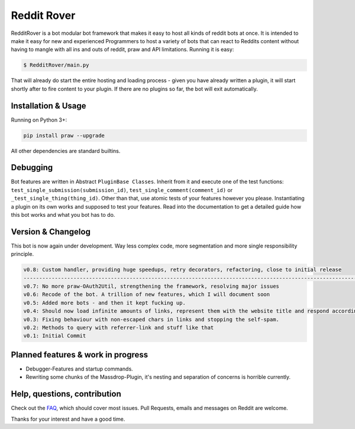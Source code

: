 .. _main_page:

Reddit Rover
============

.. begin_description

RedditRover is a bot modular bot framework that makes it easy to host all kinds of reddit bots at once.
It is intended to make it easy for new and experienced Programmers to host a variety of bots that can react to Reddits
content without having to mangle with all ins and outs of reddit, praw and API limitations. Running it is easy:

.. code-block:: bash

    $ RedditRover/main.py

That will already do start the entire hosting and loading process - given you have already written a plugin,
it will start shortly after to fire content to your plugin. If there are no plugins so far, the bot will exit
automatically.

.. end_description

.. begin_installation

Installation & Usage
--------------------

Running on Python 3+:

.. code-block:: python

    pip install praw --upgrade

All other dependencies are standard builtins.

.. end_installation

Debugging
---------
Bot features are written in Abstract ``PluginBase Classes``. Inherit from it and execute one of the test functions:
``test_single_submission(submission_id)``, ``test_single_comment(comment_id)`` or ``_test_single_thing(thing_id)``.
Other than that, use atomic tests of your features however you please. Instantiating a plugin on its own works and
supposed to test your features. Read into the documentation to get a detailed guide how this bot works and what you bot has to do.

Version & Changelog
-------------------
This bot is now again under development. Way less complex code, more segmentation and more single responsibility principle.

.. code-block:: html

    v0.8: Custom handler, providing huge speedups, retry decorators, refactoring, close to initial release
    --------------------------------------------------------------------------------------------------------------
    v0.7: No more praw-OAuth2Util, strengthening the framework, resolving major issues
    v0.6: Recode of the bot. A trillion of new features, which I will document soon
    v0.5: Added more bots - and then it kept fucking up.
    v0.4: Should now load infinite amounts of links, represent them with the website title and respond accordingly.
    v0.3: Fixing behaviour with non-escaped chars in links and stopping the self-spam.
    v0.2: Methods to query with referrer-link and stuff like that
    v0.1: Initial Commit


.. begin_future

Planned features & work in progress
-----------------------------------
- Debugger-Features and startup commands.
- Rewriting some chunks of the Massdrop-Plugin, it's nesting and separation of concerns is horrible currently.

.. end_future

.. begin_faq

Help, questions, contribution
-----------------------------
Check out the `FAQ <https://github.com/DarkMio/Massdrop-Reddit-Bot/wiki/FAQ>`_, which should cover most issues.
Pull Requests, emails and messages on Reddit are welcome.

.. end_faq

Thanks for your interest and have a good time.
